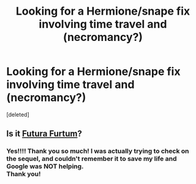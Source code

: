 #+TITLE: Looking for a Hermione/snape fix involving time travel and (necromancy?)

* Looking for a Hermione/snape fix involving time travel and (necromancy?)
:PROPERTIES:
:Score: 1
:DateUnix: 1421648439.0
:DateShort: 2015-Jan-19
:FlairText: Request
:END:
[deleted]


** Is it [[https://www.fanfiction.net/s/8932680/1/Futura-Furtum][Futura Furtum]]?
:PROPERTIES:
:Author: notbloodybritish
:Score: 1
:DateUnix: 1421681493.0
:DateShort: 2015-Jan-19
:END:

*** Yes!!!! Thank you so much! I was actually trying to check on the sequel, and couldn't remember it to save my life and Google was NOT helping.\\
Thank you!
:PROPERTIES:
:Score: 1
:DateUnix: 1421690497.0
:DateShort: 2015-Jan-19
:END:
